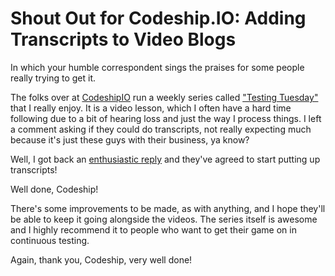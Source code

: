 * Shout Out for Codeship.IO: Adding Transcripts to Video Blogs
  :PROPERTIES:
  :CREATED_ON: 2013-08-08T18:59
  :END:

In which your humble correspondent sings the praises for some people really trying to get it.

The folks over at [[http://blog.codeship.io/][CodeshipIO]] run a weekly series called [[http://blog.codeship.io/category/testing-tuesday]["Testing Tuesday"]] that I really enjoy. It is a video lesson, which I often have a hard time following due to a bit of hearing loss and just the way I process things. I left a comment asking if they could do transcripts, not really expecting much because it's just these guys with their business, ya know?

Well, I got back an [[http://blog.codeship.io/2013/07/23/testing-tuesday-15-how-to-set-up-cucumber.html#comment-982695501][enthusiastic reply]] and they've agreed to start putting up transcripts!

Well done, Codeship!

There's some improvements to be made, as with anything, and I hope they'll be able to keep it going alongside the videos. The series itself is awesome and I highly recommend it to people who want to get their game on in continuous testing.

Again, thank you, Codeship, very well done!
